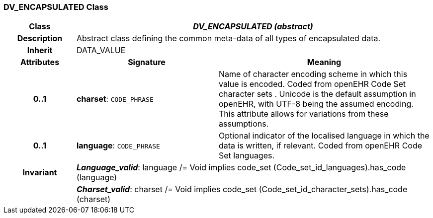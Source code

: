=== DV_ENCAPSULATED Class

[cols="^1,2,3"]
|===
h|*Class*
2+^h|*_DV_ENCAPSULATED (abstract)_*

h|*Description*
2+a|Abstract class defining the common meta-data of all types of encapsulated data.

h|*Inherit*
2+|DATA_VALUE

h|*Attributes*
^h|*Signature*
^h|*Meaning*

h|*0..1*
|*charset*: `CODE_PHRASE`
a|Name of character encoding scheme in which this value is encoded. Coded from openEHR Code Set  character sets . Unicode is the default assumption in openEHR, with UTF-8 being the assumed encoding. This attribute allows for variations from these assumptions.

h|*0..1*
|*language*: `CODE_PHRASE`
a|Optional indicator of the localised language in which the data is written, if relevant. Coded from openEHR Code Set  languages.

h|*Invariant*
2+a|*_Language_valid_*: language /= Void implies code_set (Code_set_id_languages).has_code (language)

h|
2+a|*_Charset_valid_*: charset /= Void implies code_set (Code_set_id_character_sets).has_code (charset)
|===
